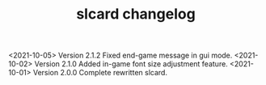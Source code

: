 #+TITLE: slcard changelog

<2021-10-05> Version 2.1.2 Fixed end-game message in gui mode.
<2021-10-02> Version 2.1.0 Added in-game font size adjustment feature.
<2021-10-01> Version 2.0.0 Complete rewritten slcard.
